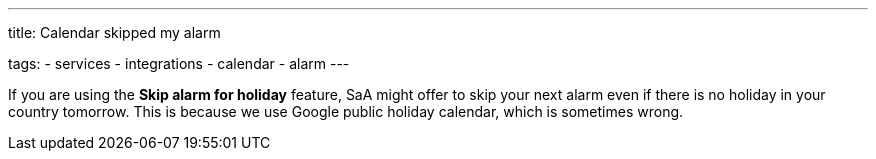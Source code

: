---
title: Calendar skipped my alarm

tags:
  - services
  - integrations
  - calendar
  - alarm
---

If you are using the *Skip alarm for holiday* feature, SaA might offer to skip your next alarm even if there is no holiday in your country tomorrow. This is because we use Google public holiday calendar, which is sometimes wrong.